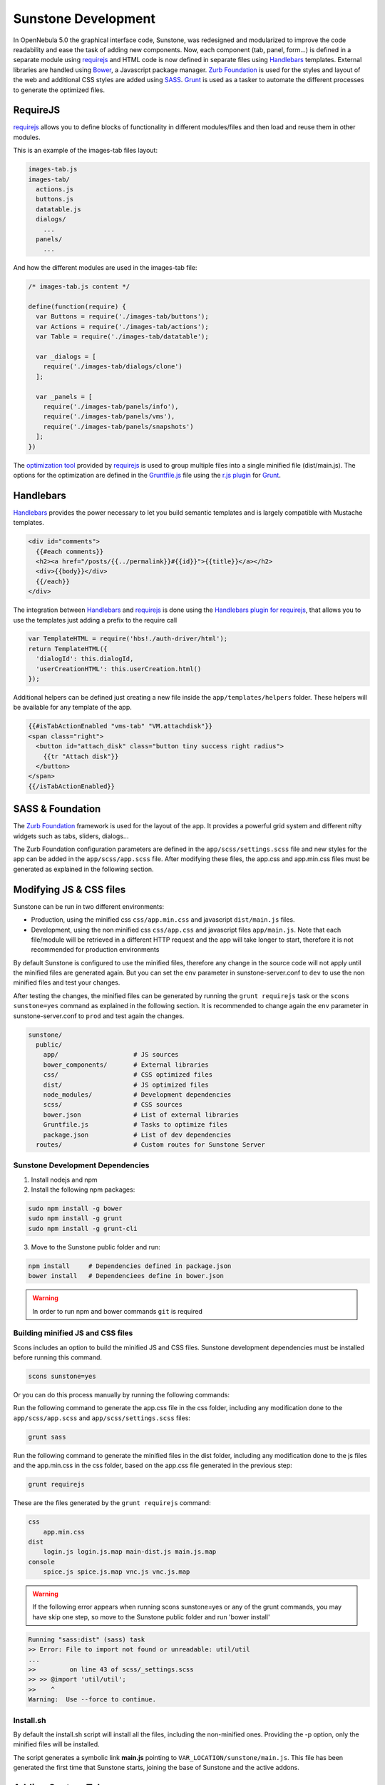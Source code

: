 .. _sunstone_dev:

================================================================================
Sunstone Development
================================================================================

In OpenNebula 5.0 the graphical interface code, Sunstone, was redesigned and modularized to improve the code readability and ease the task of adding new components. Now, each component (tab, panel, form...) is defined in a separate module using `requirejs <http://requirejs.org/>`__ and HTML code is now defined in separate files using `Handlebars <http://handlebarsjs.com/>`__ templates. External libraries are handled using `Bower <http://bower.io/>`__, a Javascript package manager. `Zurb Foundation <http://foundation.zurb.com/>`__ is used for the styles and layout of the web and additional CSS styles are added using `SASS <http://sass-lang.com/>`__. `Grunt <http://gruntjs.com/>`__ is used as a tasker to automate the different processes to generate the optimized files.

RequireJS
================================================================================

`requirejs <http://requirejs.org/>`__ allows you to define blocks of functionality in different modules/files and then load and reuse them in other modules.

This is an example of the images-tab files layout:

.. code::

  images-tab.js
  images-tab/
    actions.js
    buttons.js
    datatable.js
    dialogs/
      ...
    panels/
      ...

And how the different modules are used in the images-tab file:

.. code-block:: javascript

  /* images-tab.js content */

  define(function(require) {
    var Buttons = require('./images-tab/buttons');
    var Actions = require('./images-tab/actions');
    var Table = require('./images-tab/datatable');

    var _dialogs = [
      require('./images-tab/dialogs/clone')
    ];

    var _panels = [
      require('./images-tab/panels/info'),
      require('./images-tab/panels/vms'),
      require('./images-tab/panels/snapshots')
    ];
  })

The `optimization tool <http://requirejs.org/docs/optimization.html>`__ provided by `requirejs <http://requirejs.org/>`__ is used to group multiple files into a single minified file (dist/main.js). The options for the optimization are defined in the `Gruntfile.js <https://github.com/OpenNebula/one/blob/master/src/sunstone/public/Gruntfile.js>`__ file using the `r.js plugin <https://github.com/gruntjs/grunt-contrib-requirejs>`__ for `Grunt <http://gruntjs.com/>`__.

Handlebars
================================================================================

`Handlebars <http://handlebarsjs.com/>`__ provides the power necessary to let you build semantic templates and is largely compatible with Mustache templates.

.. code-block:: html

  <div id="comments">
    {{#each comments}}
    <h2><a href="/posts/{{../permalink}}#{{id}}">{{title}}</a></h2>
    <div>{{body}}</div>
    {{/each}}
  </div>

The integration between `Handlebars <http://handlebarsjs.com/>`__ and `requirejs <http://requirejs.org/>`__ is done using the `Handlebars plugin for requirejs <https://github.com/SlexAxton/require-handlebars-plugin>`__, that allows you to use the templates just adding a prefix to the require call

.. code-block:: javascript

  var TemplateHTML = require('hbs!./auth-driver/html');
  return TemplateHTML({
    'dialogId': this.dialogId,
    'userCreationHTML': this.userCreation.html()
  });

Additional helpers can be defined just creating a new file inside the ``app/templates/helpers`` folder. These helpers will be available for any template of the app.

.. code-block:: html+handlebars

  {{#isTabActionEnabled "vms-tab" "VM.attachdisk"}}
  <span class="right">
    <button id="attach_disk" class="button tiny success right radius">
      {{tr "Attach disk"}}
    </button>
  </span>
  {{/isTabActionEnabled}}

SASS & Foundation
================================================================================

The `Zurb Foundation <http://foundation.zurb.com/>`__ framework is used for the layout of the app. It provides a powerful grid system and different nifty widgets such as tabs, sliders, dialogs...

The Zurb Foundation configuration parameters are defined in the ``app/scss/settings.scss`` file and new styles for the app can be added in the ``app/scss/app.scss`` file. After modifying these files, the app.css and app.min.css files must be generated as explained in the following section.


Modifying JS & CSS files
================================================================================

Sunstone can be run in two different environments:

- Production, using the minified css ``css/app.min.css`` and javascript ``dist/main.js`` files.
- Development, using the non minified css ``css/app.css`` and javascript files ``app/main.js``. Note that each file/module will be retrieved in a different HTTP request and the app will take longer to start, therefore it is not recommended for production environments

By default Sunstone is configured to use the minified files, therefore any change in the source code will not apply until the minified files are generated again. But you can set the ``env`` parameter in sunstone-server.conf to ``dev`` to use the non minified files and test your changes.

After testing the changes, the minified files can be generated by running the ``grunt requirejs`` task or the ``scons sunstone=yes`` command as explained in the following section. It is recommended to change again the ``env`` parameter in sunstone-server.conf to ``prod`` and test again the changes.

.. code::

  sunstone/
    public/
      app/                    # JS sources
      bower_components/       # External libraries
      css/                    # CSS optimized files
      dist/                   # JS optimized files
      node_modules/           # Development dependencies
      scss/                   # CSS sources
      bower.json              # List of external libraries
      Gruntfile.js            # Tasks to optimize files
      package.json            # List of dev dependencies
    routes/                   # Custom routes for Sunstone Server

Sunstone Development Dependencies
--------------------------------------------------------------------------------

1. Install nodejs and npm
2. Install the following npm packages:

.. code::

    sudo npm install -g bower
    sudo npm install -g grunt
    sudo npm install -g grunt-cli


3. Move to the Sunstone public folder and run:

.. code::

    npm install     # Dependencies defined in package.json
    bower install   # Dependenciees define in bower.json

.. warning:: In order to run npm and bower commands ``git`` is required


Building minified JS and CSS files
--------------------------------------------------------------------------------

Scons includes an option to build the minified JS and CSS files. Sunstone development dependencies must be installed before running this command.

.. code::

    scons sunstone=yes

Or you can do this process manually by running the following commands:

Run the following command to generate the app.css file in the css folder, including any modification done to the ``app/scss/app.scss`` and ``app/scss/settings.scss`` files:

.. code::

    grunt sass

Run the following command to generate the minified files in the dist folder, including any modification done to the js files and the app.min.css in the css folder, based on the app.css file generated in the previous step:

.. code::

    grunt requirejs

These are the files generated by the ``grunt requirejs`` command:

.. code::

    css
        app.min.css
    dist
        login.js login.js.map main-dist.js main.js.map
    console
        spice.js spice.js.map vnc.js vnc.js.map

.. warning:: If the following error appears when running scons sunstone=yes or any of the grunt commands, you may have skip one step, so move to the Sunstone public folder and run 'bower install'

.. code::

  Running "sass:dist" (sass) task
  >> Error: File to import not found or unreadable: util/util
  ...
  >>         on line 43 of scss/_settings.scss
  >> >> @import 'util/util';
  >>    ^
  Warning:  Use --force to continue.

Install.sh
--------------------------------------------------------------------------------

By default the install.sh script will install all the files, including the non-minified ones. Providing the -p option, only the minified files will be installed.

The script generates a symbolic link **main.js** pointing to ``VAR_LOCATION/sunstone/main.js``. This file has been generated the first time that Sunstone starts, joining the base of Sunstone and the active addons.

Adding Custom Tabs
================================================================================

New tabs can be included following these steps:

* Add your code inside the ``app`` folder. The tab must be provided as a module.
* Include the new tab as a dependency in the ``app/main.js`` file for the ``app`` module.

.. code-block:: javascript

  shim: {
    'app': {
      deps: [
        'tabs/provision-tab',
        'tabs/dashboard-tab',
        'tabs/system-tab',
        ...
        'tabs/mycustom-tab'
      ]
    },

* Include the tab configuration inside the different Sunstone views ``/etc/one/sunstone-views/(admin|user|...).yaml``

.. code-block:: yaml

  enabled_tabs:
    - dashboard-tab
    - system-tab
    ...
    - mycustom-tab
  tabs:
    mycustom-apps-tab:
        panel_tabs:
            myscustom_info_tab: true
        table_columns:
            - 0         # Checkbox
            - 1         # ID
            - 2         # Name
        actions:
            MyCustom.create: true
            MyCustom.refresh: true

* Generate the minified files including the new tab by running the ``grunt requirejs`` command.

You can see an example of external tabs and custom routes for AppMarket in its own `Github repository <https://github.com/OpenNebula/addon-appmarket/tree/master/src/sunstone>`_

Custom Routes for Sunstone Server
================================================================================

:ref:`OpenNebula Sunstone <sunstone>` server plugins consist of a set files defining custom routes. Custom routes will have priority over default routes and allow administrators to integrate their own custom controllers in the Sunstone Server.

Configuring Sunstone Server Plugins
--------------------------------------------------------------------------------

It is very easy to enable custom plugins:

#. Place your custom routes in the ``/usr/lib/one/sunstone/routes`` folder.
#. Modify ``/etc/one/sunstone-server.conf`` to indicate which files should be loaded, as shown in the following example:

.. code-block:: yaml

    # This will load ''custom.rb'' and ''other.rb'' plugin files.
    :routes:
        - custom
        - other

Creating Sunstone Server Plugins
--------------------------------------------------------------------------------

Sunstone server is a `Sinatra <http://www.sinatrarb.com/>`__ application. A server plugin is simply a file containing one or several custom routes, as defined in sinatra applications.

The following example defines 4 custom routes:

.. code-block:: ruby

    get '/myplugin/myresource/:id' do
        resource_id = params[:id]
        # code...
    end
     
    post '/myplugin/myresource' do
        # code
    end
     
    put '/myplugin/myresource/:id' do
        # code
    end
     
    del '/myplugin/myresource/:id' do
        # code
    end

Custom routes take preference over Sunstone server routes. In order to ease debugging and ensure that plugins are not interfering with each other, we recommend however to place the routes in a custom namespace (``myplugin`` in the example).

From the plugin code routes, there is access to all the variables, helpers, etc. which are defined in the main sunstone application code. For example:

.. code-block:: ruby

    opennebula_client = $cloud_auth.client(session[:user])
    sunstone_config = $conf
    logger.info("New route")
    vm3_log = @SunstoneServer.get_vm_log(3)

ESLint
================================================================================

Install ESLint:

.. code::

  sudo npm install -g eslint

After the installation you can initialize ESLint with your own rules or use OpenNebula's configuration:

1. Use the command ``eslint --init`` to create your own `.eslintrc.json` with your personal configuration.

  or

2. Manually create the `.eslintrc.json` and copy/paste the following code:

``one/src/sunstone/public/.eslintrc.json``

.. code::

  {
    "env": {
        "browser": true,
        "es6": true
    },
    "parserOptions": {
        "sourceType": "module"
    },
    "rules": {
        "linebreak-style": [
            "error",
            "unix"
        ],
        "quotes": [
            "error",
            "double"
        ],
        "semi": [
            "error",
            "always"
        ],
        "eqeqeq": 2,
        "no-trailing-spaces": [
            "error"
        ]
        //new rules here
    }
  }

.. note::

  The usage of ESLint is not mandatory but we recomend our contributors to use it, to be sure that the code is standardiced.

More information about `ESlint <https://eslint.org/>`__ project.

.. _autorefresh:

Autorefresh
================================================================================

Sunstone is on constant communication with the ZeroMQ server of OpenNebula, which means no more clicks on the refresh button at the VM instances view. 

It works in a simple way when you execute the command sunstone-server start Sunstone will create a thread which is in charge of receiving all the information about the VMs and send it back to the front-end where the javascript functions update the views when they receive new information.

In order to configure the autorefresh feature to use non standard values, you need to tune the parameters ":zeromq_server", ":autorefresh_ip" in :ref:`sunstone-server.conf <sunstone_sunstone_server_conf>`.